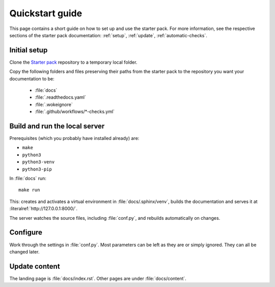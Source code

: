 .. _quickstart:

================
Quickstart guide
================

This page contains a short guide on how to set up and use the starter pack. For more information, see the respective sections of the starter pack documentation: 
:ref:`setup`, :ref:`update`, :ref:`automatic-checks`.

Initial setup
=============

Clone the `Starter pack <https://github.com/canonical/sphinx-docs-starter-pack>`_ repository to a temporary local folder.

Copy the following folders and files preserving their paths from the starter pack to the repository you want your documentation to be:

   - :file:`docs`
   - :file:`.readthedocs.yaml`
   - :file:`.wokeignore`
   - :file:`.github/workflows/*-checks.yml`


Build and run the local server
==============================

Prerequisites (which you probably have installed already) are:

* ``make`` 
* ``python3``
* ``python3-venv``
* ``python3-pip`` 

In :file:`docs` run::

    make run

This: creates and activates a virtual environment in :file:`docs/.sphinx/venv`, builds the documentation and serves it at :literalref:`http://127.0.0.1:8000/`.

The server watches the source files, including :file:`conf.py`, and rebuilds automatically on changes.

Configure
=========

Work through the settings in :file:`conf.py`. Most parameters can be left as they are or simply ignored. They can all be changed later.

Update content
==============

The landing page is :file:`docs/index.rst`. Other pages are under :file:`docs/content`.

